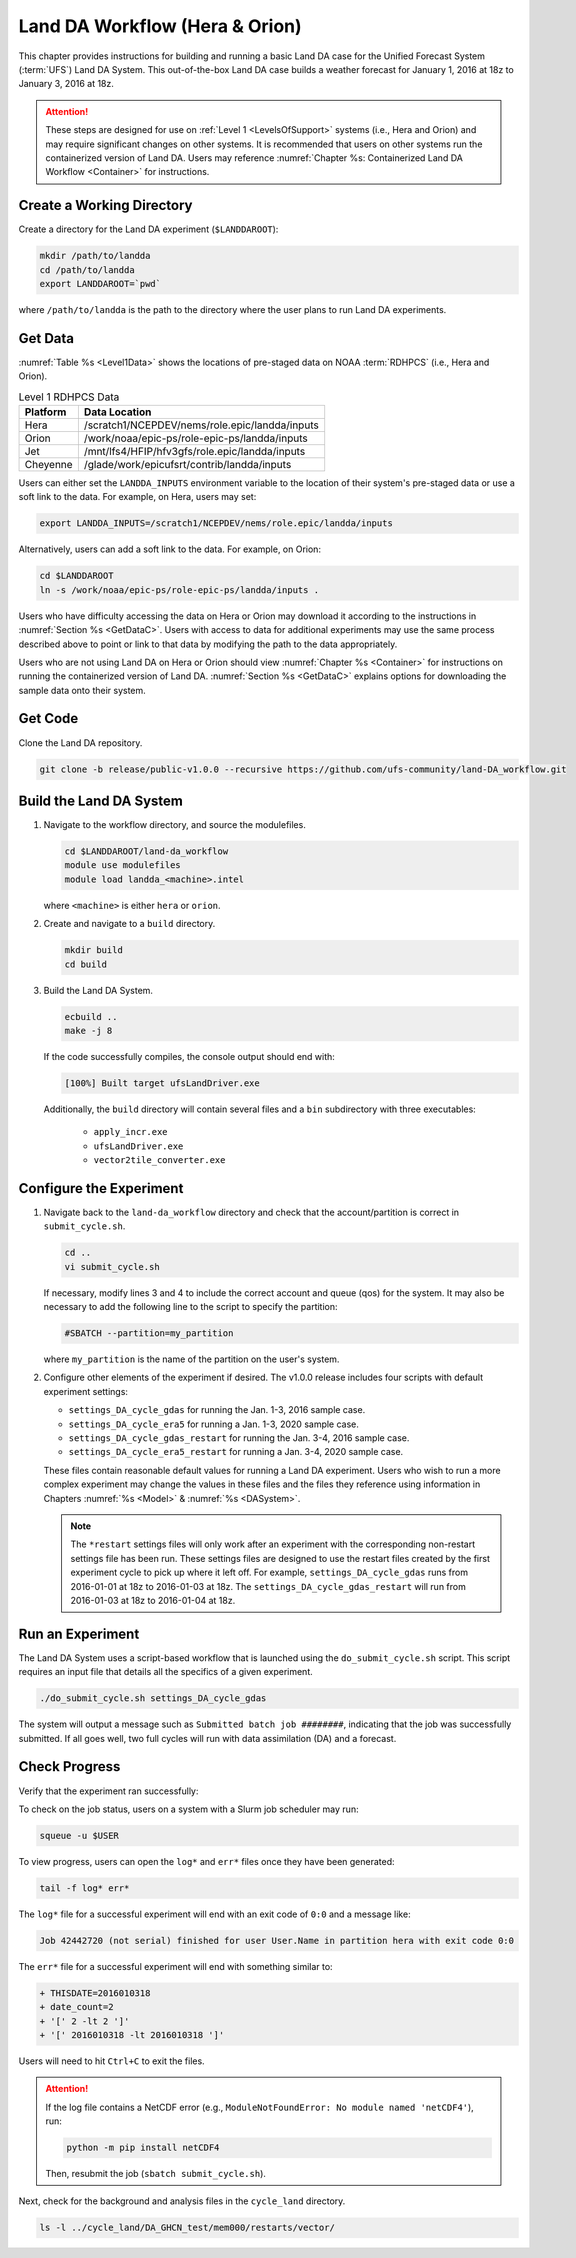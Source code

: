 .. _BuildRunLandDA:

************************************
Land DA Workflow (Hera & Orion)
************************************

This chapter provides instructions for building and running a basic Land DA case for the Unified Forecast System (:term:`UFS`) Land DA System. This out-of-the-box Land DA case builds a weather forecast for January 1, 2016 at 18z to January 3, 2016 at 18z. 

.. attention::
   
   These steps are designed for use on :ref:`Level 1 <LevelsOfSupport>` systems (i.e., Hera and Orion) and may require significant changes on other systems. It is recommended that users on other systems run the containerized version of Land DA. Users may reference :numref:`Chapter %s: Containerized Land DA Workflow <Container>` for instructions. 

Create a Working Directory
*****************************

Create a directory for the Land DA experiment (``$LANDDAROOT``):

.. code-block:: console

   mkdir /path/to/landda
   cd /path/to/landda
   export LANDDAROOT=`pwd`

where ``/path/to/landda`` is the path to the directory where the user plans to run Land DA experiments. 

.. _GetData:

Get Data
***********

:numref:`Table %s <Level1Data>` shows the locations of pre-staged data on NOAA :term:`RDHPCS` (i.e., Hera and Orion). 
   
.. _Level1Data:

.. table:: Level 1 RDHPCS Data

   +-----------+--------------------------------------------------+
   | Platform  | Data Location                                    |
   +===========+==================================================+
   | Hera      | /scratch1/NCEPDEV/nems/role.epic/landda/inputs   |
   +-----------+--------------------------------------------------+
   | Orion     | /work/noaa/epic-ps/role-epic-ps/landda/inputs    |
   +-----------+--------------------------------------------------+
   | Jet       | /mnt/lfs4/HFIP/hfv3gfs/role.epic/landda/inputs   |
   +-----------+--------------------------------------------------+
   | Cheyenne  | /glade/work/epicufsrt/contrib/landda/inputs      |
   +-----------+--------------------------------------------------+

Users can either set the ``LANDDA_INPUTS`` environment variable to the location of their system's pre-staged data or use a soft link to the data. For example, on Hera, users may set: 

.. code-block:: console

   export LANDDA_INPUTS=/scratch1/NCEPDEV/nems/role.epic/landda/inputs

Alternatively, users can add a soft link to the data. For example, on Orion:

.. code-block:: console

   cd $LANDDAROOT
   ln -s /work/noaa/epic-ps/role-epic-ps/landda/inputs .

Users who have difficulty accessing the data on Hera or Orion may download it according to the instructions in :numref:`Section %s <GetDataC>`. Users with access to data for additional experiments may use the same process described above to point or link to that data by modifying the path to the data appropriately. 

Users who are not using Land DA on Hera or Orion should view :numref:`Chapter %s <Container>` for instructions on running the containerized version of Land DA. :numref:`Section %s <GetDataC>` explains options for downloading the sample data onto their system. 

Get Code
***********

Clone the Land DA repository.

.. code-block:: console

   git clone -b release/public-v1.0.0 --recursive https://github.com/ufs-community/land-DA_workflow.git

Build the Land DA System
***************************

#. Navigate to the workflow directory, and source the modulefiles.

   .. code-block:: console

      cd $LANDDAROOT/land-da_workflow
      module use modulefiles
      module load landda_<machine>.intel
   
   where ``<machine>`` is either ``hera`` or ``orion``. 

#. Create and navigate to a ``build`` directory.

   .. code-block:: console

      mkdir build
      cd build

#. Build the Land DA System.

   .. code-block:: console

      ecbuild ..
      make -j 8

   If the code successfully compiles, the console output should end with:
   
   .. code-block:: console

      [100%] Built target ufsLandDriver.exe
   
   Additionally, the ``build`` directory will contain several files and a ``bin`` subdirectory with three executables: 

      * ``apply_incr.exe``
      * ``ufsLandDriver.exe``
      * ``vector2tile_converter.exe``

Configure the Experiment
***************************

#. Navigate back to the ``land-da_workflow`` directory and check that the account/partition is correct in ``submit_cycle.sh``. 

   .. code-block:: console

      cd ..
      vi submit_cycle.sh

   If necessary, modify lines 3 and 4 to include the correct account and queue (qos) for the system. It may also be necessary to add the following line to the script to specify the partition: 

   .. code-block:: console

      #SBATCH --partition=my_partition
   
   where ``my_partition`` is the name of the partition on the user's system. 


#. Configure other elements of the experiment if desired. The v1.0.0 release includes four scripts with default experiment settings: 

   * ``settings_DA_cycle_gdas`` for running the Jan. 1-3, 2016 sample case. 
   * ``settings_DA_cycle_era5`` for running a Jan. 1-3, 2020 sample case.
   * ``settings_DA_cycle_gdas_restart`` for running the Jan. 3-4, 2016 sample case. 
   * ``settings_DA_cycle_era5_restart`` for running a Jan. 3-4, 2020 sample case.

   These files contain reasonable default values for running a Land DA experiment. Users who wish to run a more complex experiment may change the values in these files and the files they reference using information in Chapters :numref:`%s <Model>` & :numref:`%s <DASystem>`. 

   .. note::

      The ``*restart`` settings files will only work after an experiment with the corresponding non-restart settings file has been run. These settings files are designed to use the restart files created by the first experiment cycle to pick up where it left off. For example, ``settings_DA_cycle_gdas`` runs from 2016-01-01 at 18z to 2016-01-03 at 18z. The ``settings_DA_cycle_gdas_restart`` will run from 2016-01-03 at 18z to 2016-01-04 at 18z.

Run an Experiment
********************

The Land DA System uses a script-based workflow that is launched using the ``do_submit_cycle.sh`` script. This script requires an input file that details all the specifics of a given experiment.

.. code-block:: console

   ./do_submit_cycle.sh settings_DA_cycle_gdas
      
The system will output a message such as ``Submitted batch job ########``, indicating that the job was successfully submitted. If all goes well, two full cycles will run with data assimilation (DA) and a forecast. 

.. _VerifySuccess:

Check Progress
*****************

Verify that the experiment ran successfully:
   
To check on the job status, users on a system with a Slurm job scheduler may run: 

.. code-block:: console

   squeue -u $USER

To view progress, users can open the ``log*`` and ``err*`` files once they have been generated:

.. code-block:: console

   tail -f log* err*

The ``log*`` file for a successful experiment will end with an exit code of ``0:0`` and a message like:

.. code-block:: console

   Job 42442720 (not serial) finished for user User.Name in partition hera with exit code 0:0
   
The ``err*`` file for a successful experiment will end with something similar to:

.. code-block:: console

   + THISDATE=2016010318
   + date_count=2
   + '[' 2 -lt 2 ']'
   + '[' 2016010318 -lt 2016010318 ']'

Users will need to hit ``Ctrl+C`` to exit the files. 

.. attention::

   If the log file contains a NetCDF error (e.g., ``ModuleNotFoundError: No module named 'netCDF4'``), run:
      
   .. code-block:: console
         
      python -m pip install netCDF4
      
   Then, resubmit the job (``sbatch submit_cycle.sh``).

Next, check for the background and analysis files in the ``cycle_land`` directory.

.. code-block:: console

   ls -l ../cycle_land/DA_GHCN_test/mem000/restarts/vector/
